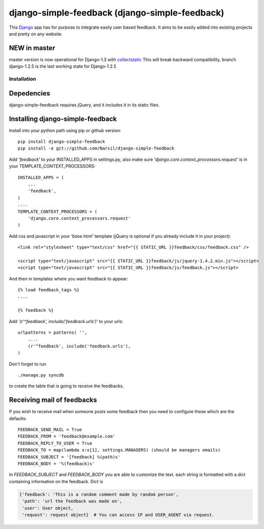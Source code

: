 =====================================
django-simple-feedback (django-simple-feedback)
=====================================

This `Django <http://djangoproject.com>`_ app has for purpose to integrate easily user based feedback.
It aims to be easily added into existing projects and pretty on any website.

NEW in master
~~~~~~~~~~~~~
master version is now operational for Django-1.3 with `collectstatic <https://docs.djangoproject.com/en/dev/ref/contrib/staticfiles/#collectstatic>`_
This will break backward compatibility, branch django-1.2.5 is the last working
state for Django-1.2.5

Installation 
============

Depedencies  
~~~~~~~~~~~

django-simple-feedback requires jQuery, and it includes it in its static files.

Installing django-simple-feedback
~~~~~~~~~~~~~~~~~~~~~~~~~~

Install into your python path using pip or github version::

    pip install django-simple-feedback
    pip install -e git://github.com/Narsil/django-simple-feedback

Add *'feedback'* to your INSTALLED_APPS in settings.py, also make sure *'django.core.context_processors.request'* is in your TEMPLATE_CONTEXT_PROCESSORS::

    INSTALLED_APPS = (
        ...
        'feedback',
    )
    ....
    TEMPLATE_CONTEXT_PROCESSORS = (
        'django.core.context_processors.request'
    )

Add css and javascript in your *'base.html'* template (jQuery is optional if you already include it in your project)::

    <link rel="stylesheet" type="text/css" href="{{ STATIC_URL }}feedback/css/feedback.css" />

    <script type="text/javascript" src="{{ STATIC_URL }}feedback/js/jquery-1.4.2.min.js"></script>
    <script type="text/javascript" src="{{ STATIC_URL }}feedback/js/feedback.js"></script>

And then in templates where you want feedback to appear::

    {% load feedback_tags %}
    ....

    {% feedback %}

Add *'(r'^feedback', include('feedback.urls')'* to your urls:: 

    urlpatterns = patterns( '',
        ....
        (r'^feedback', include('feedback.urls'),
    )

Don't forget to run ::

    ./manage.py syncdb
        
to create the table that is going to receive the feedbacks.

Receiving mail of feedbacks
~~~~~~~~~~~~~~~~~~~~~~~~~~~
If you wish to receive mail when someone posts some feedback then you need to
configure these which are the defaults::

    FEEDBACK_SEND_MAIL = True
    FEEDBACK_FROM = 'feedback@example.com'
    FEEDBACK_REPLY_TO_USER = True
    FEEDBACK_TO = map(lambda x:x[1], settings.MANAGERS) (should be managers emails)
    FEEDBACK_SUBJECT = '[feedback] %(path)s'
    FEEDBACK_BODY = '%(feedback)s'

In `FEEDBACK_SUBJECT` and `FEEDBACK_BODY` you are able to customize the text.
each string is formatted with a dict containing information on the feedback.
Dict is

.. code-block:: python

    {'feedback': 'This is a random comment made by random person',
     'path': 'url the feedback was made on',
     'user': User object,
     'request': request object}  # You can access IP and USER_AGENT via request.
